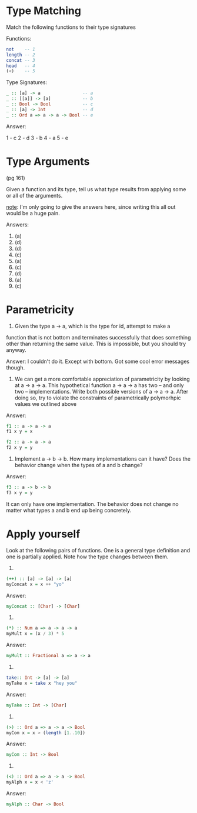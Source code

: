 * Type Matching

Match the following functions to their type signatures

Functions:
#+BEGIN_SRC haskell
not    -- 1
length -- 2
concat -- 3
head   -- 4
(<)    -- 5
#+END_SRC
Type Signatures:

#+BEGIN_SRC haskell
_ :: [a] -> a                -- a
_ :: [[a]] -> [a]            -- b
_ :: Bool -> Bool            -- c
_ :: [a] -> Int              -- d
_ :: Ord a => a -> a -> Bool -- e
#+END_SRC

Answer:

1 - c
2 - d
3 - b
4 - a
5 - e

* Type Arguments

(pg 161)

Given a function and its type, tell us what type results from applying
some or all of the arguments.

_note_: I'm only going to give the answers here, since writing this
all out would be a huge pain.

Answers:
1. (a)
2. (d)
3. (d)
4. (c)
5. (a)
6. (c)
7. (d)
8. (a)
9. (c)
* Parametricity
1. Given the type a -> a, which is the type for id, attempt to make a
function that is not bottom and terminates successfully that does
something other than returning the same value. This is impossible, but
you should try anyway.

  Answer:
  I couldn't do it. Except with bottom. Got some cool error messages though.

2. We can get a more comfortable appreciation of parametricity by
   looking at a -> a -> a. This hypothetical function a -> a -> a has
   two -- and only two -- implementations. Write both possible
   versions of a -> a -> a. After doing so, try to violate the
   constraints of parametrically polymorhpic values we outlined above

Answer:

#+BEGIN_SRC haskell
f1 :: a -> a -> a
f1 x y = x

f2 :: a -> a -> a
f2 x y = y
#+END_SRC

3. Implement a -> b -> b. How many implementations can it have? Does
   the behavior change when the types of a and b change?

Answer:

#+BEGIN_SRC haskell
f3 :: a -> b -> b
f3 x y = y
#+END_SRC

It can only have one implementation. The behavior does not change no
matter what types a and b end up being concretely.

* Apply yourself

Look at the following pairs of functions. One is a general type
definition and one is partially applied. Note how the type changes
between them.

1.
#+BEGIN_SRC haskell
(++) :: [a] -> [a] -> [a]
myConcat x = x ++ "yo"
#+END_SRC

Answer:
#+BEGIN_SRC haskell
myConcat :: [Char] -> [Char]
#+END_SRC

2.
#+BEGIN_SRC haskell
(*) :: Num a => a -> a -> a
myMult x = (x / 3) * 5
#+END_SRC

Answer:
#+BEGIN_SRC haskell
myMult :: Fractional a => a -> a
#+END_SRC

3.
#+BEGIN_SRC haskell
take:: Int -> [a] -> [a]
myTake x = take x "hey you"
#+END_SRC

Answer:
#+BEGIN_SRC haskell
myTake :: Int -> [Char]
#+END_SRC

4.
#+BEGIN_SRC haskell
(>) :: Ord a => a -> a -> Bool
myCom x = x > (length [1..10])
#+END_SRC

Answer:
#+BEGIN_SRC haskell
myCom :: Int -> Bool
#+END_SRC

5.
#+BEGIN_SRC haskell
(<) :: Ord a => a -> a -> Bool
myAlph x = x < 'z'
#+END_SRC

Answer:
#+BEGIN_SRC haskell
myAlph :: Char -> Bool
#+END_SRC
